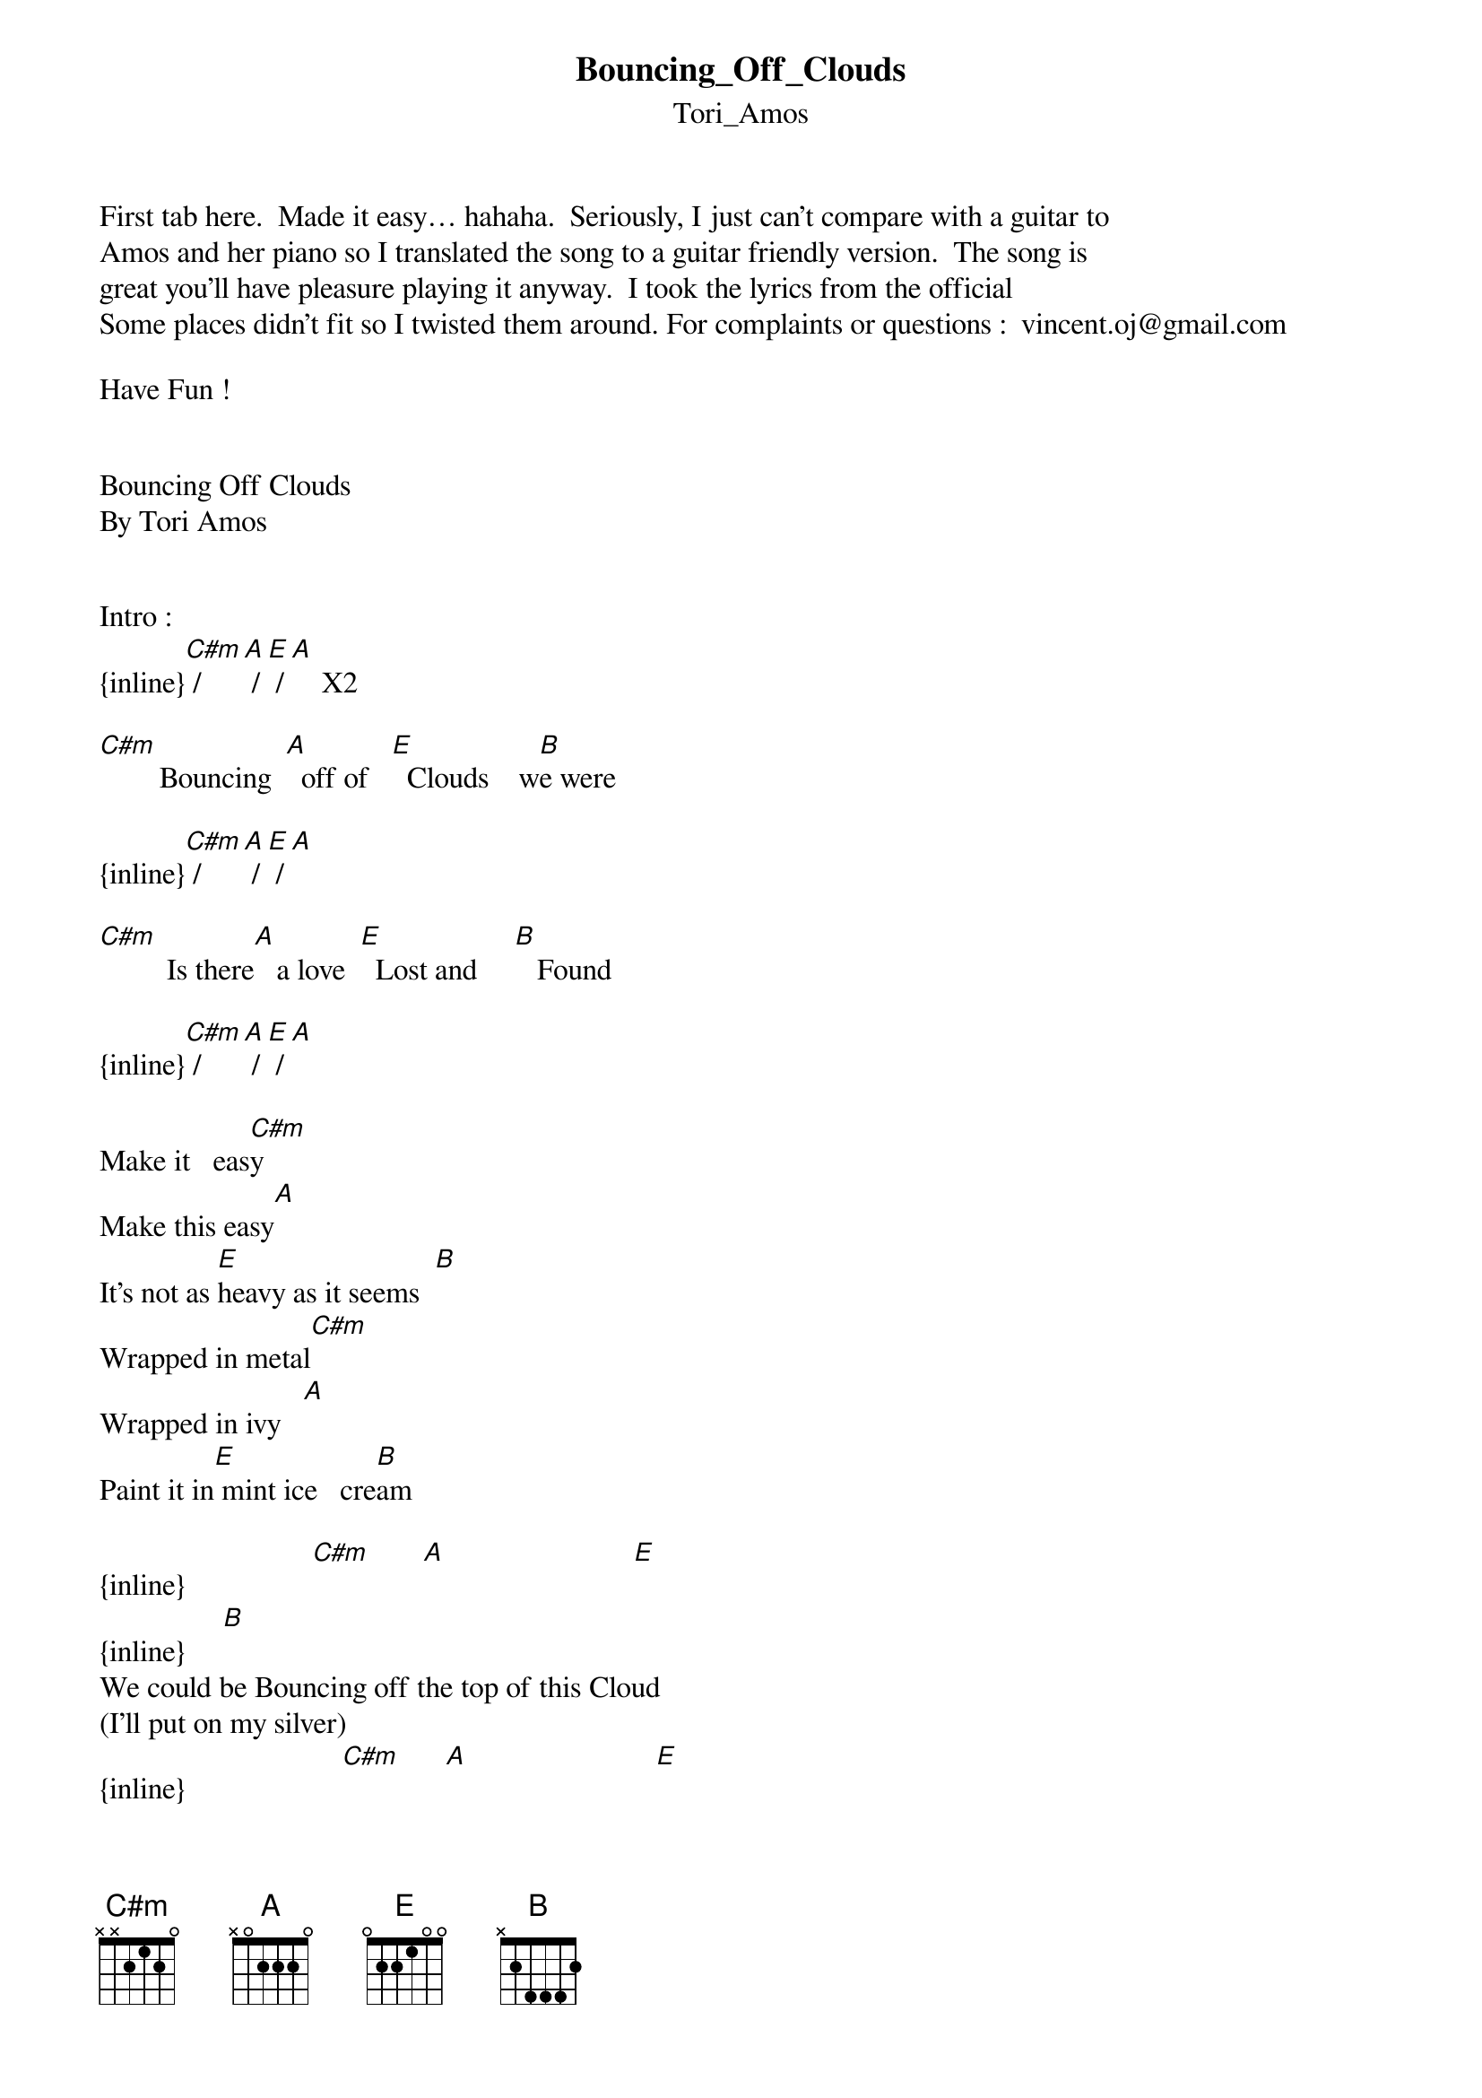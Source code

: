 {t: Bouncing_Off_Clouds}
{st: Tori_Amos}
First tab here.  Made it easy… hahaha.  Seriously, I just can’t compare with a guitar to
Amos and her piano so I translated the song to a guitar friendly version.  The song is
great you’ll have pleasure playing it anyway.  I took the lyrics from the official 
Some places didn’t fit so I twisted them around. For complaints or questions :  vincent.oj@gmail.com

Have Fun !


Bouncing Off Clouds
By Tori Amos


Intro :
{inline}[C#m] / [A] / [E] / [A]    X2

[C#m]        Bouncing  [A]  off of   [E]  Clouds    w[B]e were

{inline}[C#m] / [A] / [E] / [A]

[C#m]         Is there[A]   a love  [E]  Lost and     [B]   Found

{inline}[C#m] / [A] / [E] / [A]

Make it   eas[C#m]y
Make this easy[A]
It's not as [E]heavy as it seems  [B]
Wrapped in metal[C#m]
Wrapped in ivy   [A]
Paint it in[E] mint ice   cre[B]am

{inline}                 [C#m]       [A]                         [E]
{inline}     [B]
We could be Bouncing off the top of this Cloud
(I'll put on my silver)
{inline}                     [C#m]      [A]                         [E]
{inline}        [B]
(We could be) Bouncing off the top of this Cloud

{inline}[C#m] / [A] / [E] / [A]

[C#m]       Failur[A]e  to res[E]-pond  b[B]ut
[C#m]     I di[A]d.   but did [E]  you l[B]isten

[C#m]Bouncing  [A] off the top of this Cloud [E]             [B]
(I'll put on my silver)
[C#m]About [A] what you said, has it come to[E] this?                  [B]
(I'll put on my silver)
[C#m]Bouncing  [A] off the top of this Cloud [E]             [B]

{inline}[C#m] / [A] / [E] / [A]

Well you can stare [B]all day at the sky         [C#m]
But th[A]at won't bring her back
[A]That won't bring her back
[B]You say you're waiting on fate      [C#m]
But I [A]think fate is now
[A]I think fate is now
W[B]aiting on us

Make it easy[C#m]
E[A]asy eas[E]y      [B]
We could make this easy       [C#m]
E[A]asy love easy [E]        [B]
We could make this easy        [C#m]
Make this easy [A]
It's not as heav[E]y as it   seems[B]
Make this easy,[C#m] make this easy     [A]
It’s not as heav[A]y as it   seems[B]
Wrapped in    meta[C#m]l
Wrapped in   ivy [A]
Blue umbrella[E]s now smiling  [B]

{inline}                   [C#m]       [A]                         [E]
{inline}        [B]
We could be Bouncing   off the top of this Cloud
(I'll put on my silver)
[C#m] About[A]   what you said, has it come to[E] this?               [B]
(I'll put on my silver)

{inline}                     [C#m]       [A]                           [E]
{inline}           [B]
(We could be) Bouncing    off the top of this Cloud
(I'll put on my silver)
[C#m]About  [A]  what you said, has it come to[E] this?               [B]
(I'll put on my silver)

[C#m]        Bouncing  [A] off of   [E] Clouds   we[B] were
